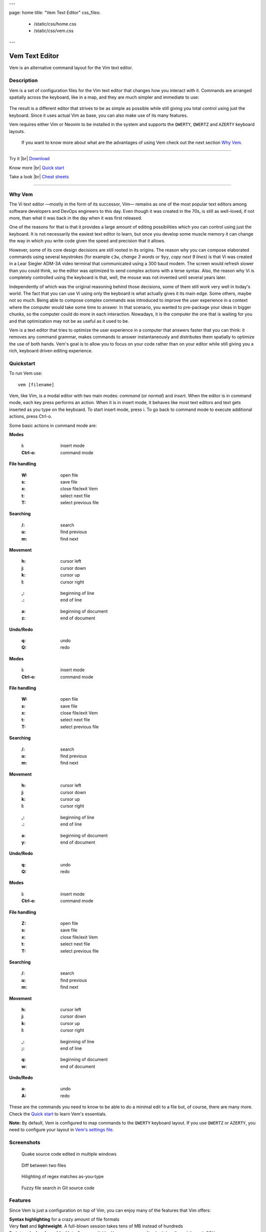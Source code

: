 ---

page: home
title: "Vem Text Editor"
css_files:
  - /static/css/home.css
  - /static/css/vem.css

---

.. role:: key
.. default-role:: key

.. |br| raw:: html

    <br/>

Vem Text Editor
===============


.. container:: short-description

    Vem is an alternative command layout for the Vim text editor.

.. image:: /static/img/home/vem-main-screenshot.png
    :class: screenshot
    :target: /static/img/home/vem-main-screenshot.png

Description
-----------

Vem is a set of configuration files for the Vim text editor that changes how you
interact with it. Commands are arranged spatially across the keyboard, like in a
map, and they are much simpler and immediate to use:

.. container:: tabs layout

    .. container:: tab qwerty

        .. figure:: /static/img/cheat-sheets/qwerty-full.png
            :class: screenshot
            :target: /static/img/cheat-sheets/qwerty-full.png

    .. container:: tab qwertz

        .. figure:: /static/img/cheat-sheets/qwertz-full.png
            :class: screenshot
            :target: /static/img/cheat-sheets/qwertz-full.png

    .. container:: tab azerty

        .. figure:: /static/img/cheat-sheets/azerty-full.png
            :class: screenshot
            :target: /static/img/cheat-sheets/azerty-full.png

The result is a different editor that strives to be as simple as possible while
still giving you total control using just the keyboard. Since it uses actual Vim
as base, you can also make use of its many features.

Vem requires either Vim or Neovim to be installed in the system and supports the
``QWERTY``, ``QWERTZ`` and ``AZERTY`` keyboard layouts.

 If you want to know more about what are the advantages of using Vem check out the
 next section `Why Vem </#why-vem>`_.

--------------------------------------------------------------------------------

.. container:: call-to-action cols cols3

     Try it |br| `Download </download.html>`__

     Know more |br| `Quick start </docs/quick-start.html>`__

     Take a look |br| `Cheat sheets </docs/cheat-sheets/index.html>`__

--------------------------------------------------------------------------------

Why Vem
-------

The Vi text editor —mostly in the form of its successor, Vim— remains as one of
the most popular text editors among software developers and DevOps engineers to
this day. Even though it was created in the 70s, is still as well-loved, if not
more, than what it was back in the day when it was first released.

One of the reasons for that is that it provides a large amount of editing
possibilities which you can control using just the keyboard. It is not
necessarily the easiest text editor to learn, but once you develop some muscle
memory it can change the way in which you write code given the speed and
precision that it allows.

However, some of its core design decisions are still rooted in its origins. The
reason why you can compose elaborated commands using several keystrokes (for
example ``c3w``, *change 3 words* or ``9yy``, *copy next 9 lines*) is that Vi
was created in a Lear Siegler ADM-3A video terminal that communicated using a
300 baud modem. The screen would refresh slower than you could think, so the
editor was optimized to send complex actions with a terse syntax. Also, the
reason why Vi is completely controlled using the keyboard is that, well, the
mouse was not invented until several years later.

Independently of which was the original reasoning behind those decisions, some
of them still work very well in today's world. The fact that you can use Vi
using only the keyboard is what actually gives it its main edge. Some others,
maybe not so much. Being able to compose complex commands was introduced to
improve the user experience in a context where the computer would take some time
to answer. In that scenario, you wanted to pre-package your ideas in bigger
chunks, so the computer could do more in each interaction. Nowadays, it is the
computer the one that is waiting for you and that optimization may not be as
useful as it used to be.

Vem is a text editor that tries to optimize the user experience in a computer
that answers faster that you can think: it removes any command grammar, makes
commands to answer instantaneously and distributes them spatially to optimize
the use of both hands. Vem's goal is to allow you to focus on your code rather
than on your editor while still giving you a rich, keyboard driven editing
experience.


Quickstart
----------

To run Vem use::

    vem [filename]

Vem, like Vim, is a modal editor with two main modes: *command* (or *normal*)
and *insert*. When the editor is in command mode, each key press performs an
action. When it is in insert mode, it behaves like most text editors and
text gets inserted as you type on the keyboard. To start insert mode, press
`i`. To go back to command mode to execute additional actions, press `Ctrl-o`.

Some basic actions in command mode are:

.. container:: tabs layout

    .. container:: tab qwerty

        .. container:: quickstart

            .. container:: quickstart-item

                **Modes**

                    :`i`: insert mode
                    :`Ctrl-o`: command mode

                **File handling**

                    :`W`: open file
                    :`s`: save file
                    :`x`: close file/exit Vem

                    :`t`: select next file
                    :`T`: select previous file

                **Searching**

                    :`/`: search
                    :`u`: find previous
                    :`m`: find next

            .. container:: quickstart-item

                **Movement**

                    :`h`: cursor left
                    :`j`: cursor down
                    :`k`: cursor up
                    :`l`: cursor right

                ..

                    :`,`: beginning of line
                    :`.`: end of line

                ..

                    :`a`: beginning of document
                    :`z`: end of document

                **Undo/Redo**

                    :`q`: undo
                    :`Q`: redo

    .. container:: tab qwertz

        .. container:: quickstart

            .. container:: quickstart-item

                **Modes**

                    :`i`: insert mode
                    :`Ctrl-o`: command mode

                **File handling**

                    :`W`: open file
                    :`s`: save file
                    :`x`: close file/exit Vem

                    :`t`: select next file
                    :`T`: select previous file

                **Searching**

                    :`/`: search
                    :`u`: find previous
                    :`m`: find next

            .. container:: quickstart-item

                **Movement**

                    :`h`: cursor left
                    :`j`: cursor down
                    :`k`: cursor up
                    :`l`: cursor right

                ..

                    :`,`: beginning of line
                    :`.`: end of line

                ..

                    :`a`: beginning of document
                    :`y`: end of document

                **Undo/Redo**

                    :`q`: undo
                    :`Q`: redo

    .. container:: tab azerty

        .. container:: quickstart

            .. container:: quickstart-item

                **Modes**

                    :`i`: insert mode
                    :`Ctrl-o`: command mode

                **File handling**

                    :`Z`: open file
                    :`s`: save file
                    :`x`: close file/exit Vem

                    :`t`: select next file
                    :`T`: select previous file

                **Searching**

                    :`/`: search
                    :`u`: find previous
                    :`m`: find next

            .. container:: quickstart-item

                **Movement**

                    :`h`: cursor left
                    :`j`: cursor down
                    :`k`: cursor up
                    :`l`: cursor right

                ..

                    :`,`: beginning of line
                    :`;`: end of line

                ..

                    :`q`: beginning of document
                    :`w`: end of document

                **Undo/Redo**

                    :`a`: undo
                    :`A`: redo

These are the commands you need to know to be able to do a minimal edit to a
file but, of course, there are many more. Check the `Quick start
</docs/quick-start.html>`__ to learn Vem's essentials.

**Note:** By default, Vem is configured to map commands to the ``QWERTY``
keyboard layout. If you use ``QWERTZ`` or ``AZERTY``, you need to configure your
layout in `Vem's settings file </config/essentials/keyboard-layout.html>`_.

Screenshots
-----------

.. container:: overview-screenshots cols cols2

    .. figure:: /static/img/home/thumbs/vem-multiple-windows.png
        :class: screenshot
        :target: /static/img/home/vem-multiple-windows.png

        Quake source code edited in multiple windows

    .. figure:: /static/img/home/thumbs/vem-diff.png
        :class: screenshot
        :target: /static/img/home/vem-diff.png

        Diff between two files

    .. figure:: /static/img/home/thumbs/vem-live-regex.png
        :class: screenshot
        :target: /static/img/home/vem-live-regex.png

        Hilighting of regex matches as-you-type

    .. figure:: /static/img/home/thumbs/vem-fuzzy-finder.png
        :class: screenshot
        :target: /static/img/home/vem-fuzzy-finder.png

        Fuzzy file search in Git source code


Features
--------

Since Vem is just a configuration on top of Vim, you can enjoy many of the
features that Vim offers:

.. container:: feature-list cols cols2

    .. container:: feature

        .. raw:: html

            <svg class="icon"><use xlink:href="/static/icons/feather-sprite.svg#code"/></svg>

        **Syntax highlighting** for a crazy amount of file formats

    .. container:: feature

        .. raw:: html

            <svg class="icon"><use xlink:href="/static/icons/feather-sprite.svg#feather"/></svg>

        Very **fast** and **lightweight**. A full-blown session takes tens
        of MB instead of hundreds

    .. container:: feature

        .. raw:: html

            <svg class="icon"><use xlink:href="/static/icons/feather-sprite.svg#terminal"/></svg>

        Both **terminal and graphical interfaces** available. Use your same
        editor both locally and through SSH

    .. container:: feature

        .. raw:: html

            <svg class="icon"><use xlink:href="/static/icons/feather-sprite.svg#settings"/></svg>

        **Extremelly configurable**. Hundreds of configuration options and programmable
        using many languages

    .. container:: feature

        .. raw:: html

            <svg class="icon"><use xlink:href="/static/icons/feather-sprite.svg#package"/></svg>

        **Large amount of plugins** available

    .. container:: feature

        .. raw:: html

            <svg class="icon"><use xlink:href="/static/icons/feather-sprite.svg#book-open"/></svg>

        Plenty of **documentation** available


Credits
-------

Vem makes use of some Vim plugins to power some of its features. Many
thanks to the authors of the following great projects:

    * `vim-pathogen <https://github.com/tpope/vim-pathogen>`_
      by Tim Pope
    * `vim-filebeagle <https://github.com/jeetsukumaran/vim-filebeagle>`_
      by Jeet Sukumaran
    * `vim-smartword <https://github.com/kana/vim-smartword>`_
      by Kana Natsuno
    * `vim-enhancedjumps <https://github.com/inkarkat/vim-EnhancedJumps>`_
      by Ingo Karkat
    * `wildfire.vim <https://github.com/gcmt/wildfire.vim>`_
      by Giacomo Comitti
    * `vim-surround <https://github.com/tpope/vim-surround>`_
      by Tim Pope
    * `ctrlp.vim <https://github.com/ctrlpvim/ctrlp.vim>`_
      originally by @kien, maintained by @mattn
    * `NERD Commenter <https://github.com/scrooloose/nerdcommenter>`_
      by Martin Grenfell
    * `vim-sayonara <https://github.com/mhinz/vim-sayonara>`_
      by Marco Hinz


License
-------

Vem is `open source <https://github.com/pacha/vem/>`_ and free. Vem is released
under the `MIT license <https://github.com/pacha/vem/blob/master/LICENSE>`_.

